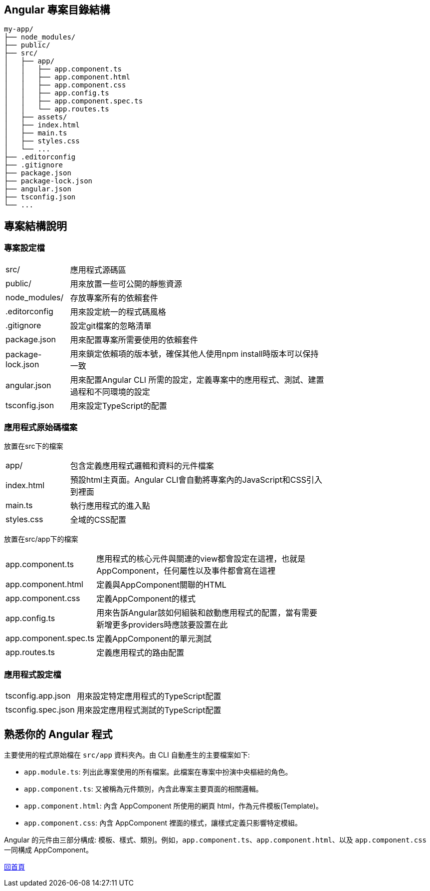 :favicon: ../image/favicon.ico
== Angular 專案目錄結構

[source,shell]
----
my-app/
├── node_modules/
├── public/
├── src/
│   ├── app/
│   │   ├── app.component.ts
│   │   ├── app.component.html
│   │   ├── app.component.css
│   │   ├── app.config.ts
│   │   ├── app.component.spec.ts
│   │   └── app.routes.ts
│   ├── assets/
│   ├── index.html
│   ├── main.ts
│   ├── styles.css
│   └── ...
├── .editorconfig
├── .gitignore
├── package.json
├── package-lock.json
├── angular.json
├── tsconfig.json
└── ...
----

== 專案結構說明

=== 專案設定檔

[width=75%, cols="1,4"]
|===
|src/ |應用程式源碼區
|public/ | 用來放置一些可公開的靜態資源
|node_modules/ |存放專案所有的依賴套件
|.editorconfig |用來設定統一的程式碼風格
|.gitignore |設定git檔案的忽略清單
|package.json |用來配置專案所需要使用的依賴套件
|package-lock.json |用來鎖定依賴項的版本號，確保其他人使用npm install時版本可以保持一致
|angular.json |用來配置Angular CLI 所需的設定，定義專案中的應用程式、測試、建置過程和不同環境的設定
|tsconfig.json |用來設定TypeScript的配置
|===

=== 應用程式原始碼檔案
放置在src下的檔案

[width=75%, cols="1,4"]
|===
|app/ |包含定義應用程式邏輯和資料的元件檔案
|index.html |預設html主頁面。Angular CLI會自動將專案內的JavaScript和CSS引入到裡面
|main.ts |執行應用程式的進入點
|styles.css |全域的CSS配置
|===

放置在src/app下的檔案
[width=75%, cols="1,4"]
|===
|app.component.ts |應用程式的核心元件與關連的view都會設定在這裡，也就是AppComponent，任何屬性以及事件都會寫在這裡
|app.component.html |定義與AppComponent關聯的HTML
|app.component.css |定義AppComponent的樣式
|app.config.ts |用來告訴Angular該如何組裝和啟動應用程式的配置，當有需要新增更多providers時應該要設置在此
|app.component.spec.ts |定義AppComponent的單元測試
|app.routes.ts |定義應用程式的路由配置
|===

=== 應用程式設定檔
[width=75%, cols="1,4"]
|===
|tsconfig.app.json |用來設定特定應用程式的TypeScript配置
|tsconfig.spec.json |用來設定應用程式測試的TypeScript配置
|===

== 熟悉你的 Angular 程式

主要使用的程式原始檔在 `src/app` 資料夾內。由 CLI 自動產生的主要檔案如下: 

- `app.module.ts`: 列出此專案使用的所有檔案。此檔案在專案中扮演中央樞紐的角色。
- `app.component.ts`: 又被稱為元件類別，內含此專案主要頁面的相關邏輯。
- `app.component.html`: 內含 AppComponent 所使用的網頁 html，作為元件模板(Template)。
- `app.component.css`: 內含 AppComponent 裡面的樣式，讓樣式定義只影響特定模組。

Angular 的元件由三部分構成: 模板、樣式、類別。例如，`app.component.ts`、`app.component.html`、以及 `app.component.css` 一同構成 AppComponent。

link:index.html[回首頁]